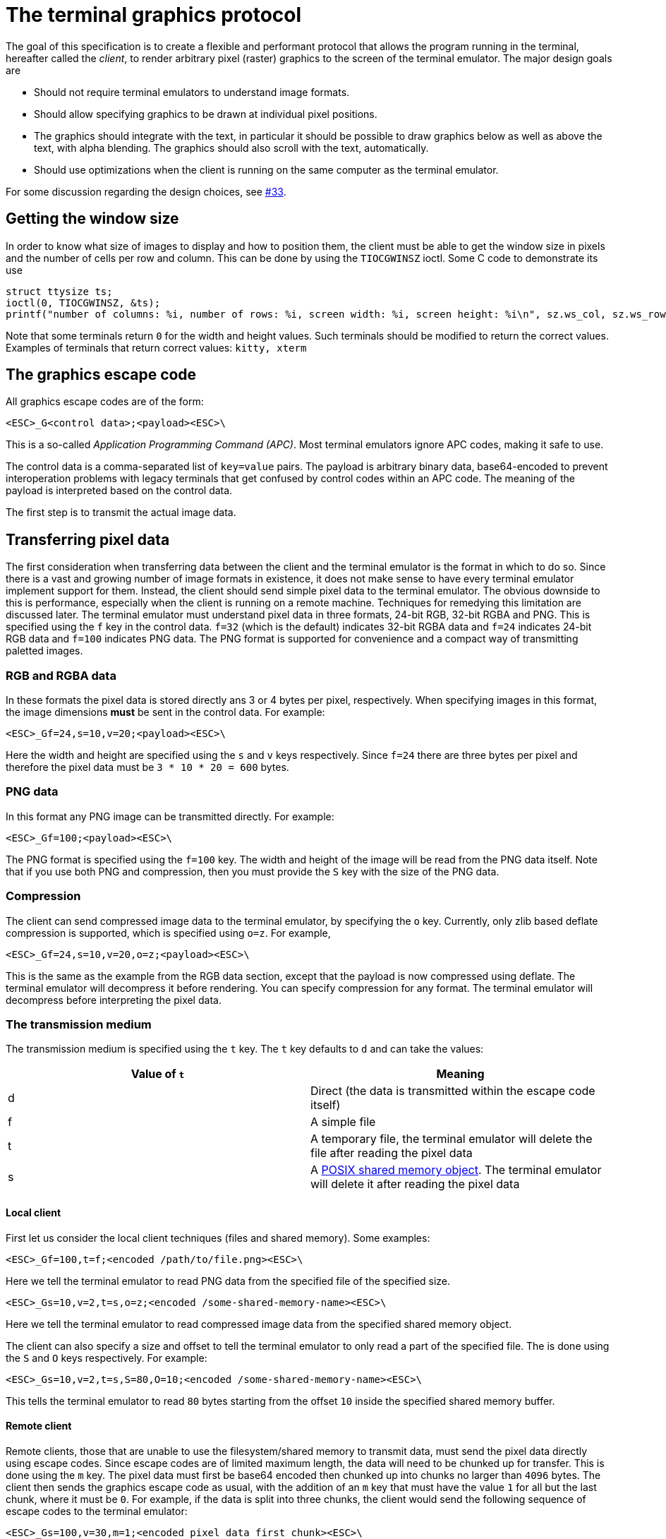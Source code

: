 = The terminal graphics protocol

The goal of this specification is to create a flexible and performant protocol
that allows the program running in the terminal, hereafter called the _client_,
to render arbitrary pixel (raster) graphics to the screen of the terminal
emulator. The major design goals are

 * Should not require terminal emulators to understand image formats.
 * Should allow specifying graphics to be drawn at individual pixel positions. 
 * The graphics should integrate with the text, in particular it should be possible to draw graphics
   below as well as above the text, with alpha blending. The graphics should also scroll with the text, automatically.
 * Should use optimizations when the client is running on the same computer as the terminal emulator.

For some discussion regarding the design choices, see link:../../issues/33[#33].

toc::[]

== Getting the window size

In order to know what size of images to display and how to position them, the client must be able to get the
window size in pixels and the number of cells per row and column. This can be done by using the `TIOCGWINSZ` ioctl.
Some C code to demonstrate its use

```C
struct ttysize ts; 
ioctl(0, TIOCGWINSZ, &ts);
printf("number of columns: %i, number of rows: %i, screen width: %i, screen height: %i\n", sz.ws_col, sz.ws_row, sz.ws_xpixel, sz.ws_ypixel);
```

Note that some terminals return `0` for the width and height values. Such terminals should be modified to return the correct values.
Examples of terminals that return correct values: `kitty, xterm`

== The graphics escape code

All graphics escape codes are of the form:

```
<ESC>_G<control data>;<payload><ESC>\
```

This is a so-called _Application Programming Command (APC)_. Most terminal
emulators ignore APC codes, making it safe to use.  

The control data is a comma-separated list of `key=value` pairs.  The payload
is arbitrary binary data, base64-encoded to prevent interoperation problems
with legacy terminals that get confused by control codes within an APC code.
The meaning of the payload is interpreted based on the control data.

The first step is to transmit the actual image data.

== Transferring pixel data

The first consideration when transferring data between the client and the
terminal emulator is the format in which to do so. Since there is a vast and
growing number of image formats in existence, it does not make sense to have
every terminal emulator implement support for them. Instead, the client should
send simple pixel data to the terminal emulator. The obvious downside to this
is performance, especially when the client is running on a remote machine.
Techniques for remedying this limitation are discussed later. The terminal
emulator must understand pixel data in three formats, 24-bit RGB, 32-bit RGBA and
PNG. This is specified using the `f` key in the control data. `f=32` (which is the
default) indicates 32-bit RGBA data and `f=24` indicates 24-bit RGB data and `f=100`
indicates PNG data. The PNG format is supported for convenience and a compact way
of transmitting paletted images.

=== RGB and RGBA data

In these formats the pixel data is stored directly ans 3 or 4 bytes per pixel, respectively.
When specifying images in this format, the image dimensions **must** be sent in the control data.
For example:

```
<ESC>_Gf=24,s=10,v=20;<payload><ESC>\
```

Here the width and height are specified using the `s` and `v` keys respectively. Since
`f=24` there are three bytes per pixel and therefore the pixel data must be `3 * 10 * 20 = 600`
bytes.

=== PNG data

In this format any PNG image can be transmitted directly.  For example:

```
<ESC>_Gf=100;<payload><ESC>\

```

The PNG format is specified using the `f=100` key. The width and height of
the image will be read from the PNG data itself. Note that if you use both PNG and
compression, then you must provide the `S` key with the size of the PNG data.


=== Compression

The client can send compressed image data to the terminal emulator, by specifying the
`o` key. Currently, only zlib based deflate compression is supported, which is specified using
`o=z`. For example,

```
<ESC>_Gf=24,s=10,v=20,o=z;<payload><ESC>\
```

This is the same as the example from the RGB data section, except that the
payload is now compressed using deflate. The terminal emulator will decompress
it before rendering. You can specify compression for any format. The terminal
emulator will decompress before interpreting the pixel data.


=== The transmission medium

The transmission medium is specified using the `t` key. The `t` key defaults to `d`
and can take the values:

|===
| Value of `t` | Meaning 

| d | Direct (the data is transmitted within the escape code itself)
| f | A simple file
| t | A temporary file, the terminal emulator will delete the file after reading the pixel data
| s | A http://man7.org/linux/man-pages/man7/shm_overview.7.html[POSIX shared memory object]. The terminal emulator will delete it after reading the pixel data 
|===

==== Local client

First let us consider the local client techniques (files and shared memory). Some examples:

```
<ESC>_Gf=100,t=f;<encoded /path/to/file.png><ESC>\
```

Here we tell the terminal emulator to read PNG data from the specified file of
the specified size.

```
<ESC>_Gs=10,v=2,t=s,o=z;<encoded /some-shared-memory-name><ESC>\
```

Here we tell the terminal emulator to read compressed image data from
the specified shared memory object.

The client can also specify a size and offset to tell the terminal emulator
to only read a part of the specified file. The is done using the `S` and `O`
keys respectively. For example:

```
<ESC>_Gs=10,v=2,t=s,S=80,O=10;<encoded /some-shared-memory-name><ESC>\
```

This tells the terminal emulator to read `80` bytes starting from the offset `10`
inside the specified shared memory buffer.


==== Remote client

Remote clients, those that are unable to use the filesystem/shared memory to
transmit data, must send the pixel data directly using escape codes. Since
escape codes are of limited maximum length, the data will need to be chunked up
for transfer. This is done using the `m` key. The pixel data must first be
base64 encoded then chunked up into chunks no larger than `4096` bytes. The client
then sends the graphics escape code as usual, with the addition of an `m` key that
must have the value `1` for all but the last chunk, where it must be `0`. For example,
if the data is split into three chunks, the client would send the following
sequence of escape codes to the terminal emulator:

```
<ESC>_Gs=100,v=30,m=1;<encoded pixel data first chunk><ESC>\                  
<ESC>_Gm=1;<encoded pixel data second chunk><ESC>\                  
<ESC>_Gm=0;<encoded pixel data last chunk><ESC>\                  
```

Note that only the first escape code needs to have the full set of control
codes such as width, height, format etc. Subsequent chunks must have
only the `m` key. The client **must** finish sending all chunks for a single image
before sending any other graphics related escape codes.


=== Detecting available transmission mediums

Since a client has no a-priori knowledge of whether it shares a filesystem/shared emmory
with the terminal emulator, it can send an id with the control data, using the `i` key 
(which can be an arbitrary positive integer up to 4294967295, it must not be zero).
If it does so, the terminal emulator will reply after trying to load the image, saying
whether loading was successful or not. For example:

```
<ESC>_Gi=31,s=10,v=2,t=s;<encoded /some-shared-memory-name><ESC>\
```

to which the terminal emulator will reply (after trying to load the data):

```
<ESC>_Gi=31;error message or OK<ESC>\
```

Here the `i` value will be the same as was sent by the client in the original
request.  The message data will be a ASCII encoded string containing only
printable characters and spaces. The string will be `OK` if reading the pixel
data succeeded or an error message. 


== Display images on screen

Every transmitted image can be displayed an arbitrary number of times on the
screen, in different locations, using different parts of the source image, as
needed. You can either simultaneously transmit and display an image using the
action `a=T`, or first transmit the image with a id, such as `i=10` and then display
it with `a=p,i=10` which will display the previously transmitted image at the current
cursor position.

=== Controlling displayed image layout

The image is rendered at the current cursor position, from the upper left corner of
the current cell. You can also specify extra `X=3` and `Y=4` pixel offsets to display from 
a different origin within the cell. Note that the offsets must be smaller that the size of the cell.

By default, the entire image will be displayed (images wider than the available
width will be truncated on the right edge). You can choose a source rectangle (in pixels)
as the part of the image to display. This is done with the keys: `x, y, w, h` which specify
the top-left corner, width and height of the source rectangle.

You can also ask the terminal emulator to display the image in a specified rectangle
(num of columns / num of lines), using the control codes `c,r`. `c` is the number of columns
and `r` the number of rows. The image will be scaled (enlarged/shrunk) as needed to fit 
the specified area. Note that if you specify a start cell offset via the `X,Y` keys, it is not
added to the number of rows/columns.

Finally, you can specify the image *z-index*, i.e. the vertical stacking order. Images
placed in the same location with different z-index values will be blended if
they are semi-transparent. You can specify z-index values using the `z` key.
Negative z-index values mean that the images will be drawn under the text. This
allows rendering of text on top of images.

== Control data reference

The table below shows all the control data keys as well as what values they can
take, and the default value they take when missing. All integers are 32-bit. 

[cols="^1,<3,^1,<6"]
|===
|Key | Value | Default | Description

| `a` | Single character. `(t, T, p)` | `t` | The overall action this graphics command is performing.

4+^.^h| Keys for image transmission

| `f` | Positive integer. `(24, 32, 100)`. | `32` | The format in which the image data is sent.
| `t` | Single character. `(d, f, t, s)`. | `d` | The transmission medium used.
| `s` | Positive integer. | `0` | The width of the image being sent.
| `v` | Positive integer. | `0` | The height of the image being sent.
| `S` | Positive integer. | `0` | The size of data to read from a file.
| `O` | Positive integer. | `0` | The offset from which to read data from a file.
| `i` | Positive integer. `(0 - 4294967295)` | `0` | The image id
| `o` | Single character. `only z` | `null` | The type of data compression.
| `m` | zero or one | `0` | Whether there is more chunked data available.

4+^.^h| Keys for image display

| `x` | Positive integer | `0` | The left edge (in pixels) of the image area to display
| `y` | Positive integer | `0` | The top edge (in pixels) of the image area to display
| `w` | Positive integer | `0` | The width (in pixels) of the image area to display. By default, the entire width is used.
| `h` | Positive integer | `0` | The height (in pixels) of the image area to display. By default, the entire height is used
| `X` | Positive integer | `0` | The x-offset within the first cell at which to start displaying the image
| `Y` | Positive integer | `0` | The y-offset within the first cell at which to start displaying the image
| `c` | Positive integer | `0` | The number of columns to display the image over
| `r` | Positive integer | `0` | The number of rows to display the image over
| `z` | Integer          | `0` | The *z-index* vertical stacking order of the image
|===


== Interaction with other terminal actions

When resetting the terminal, all images that are visible on the screen must be
cleared.  When switching from the main screen to the alternate screen buffer
(1049 private mode) all images in the alternate screen must be cleared, just as
all text is cleared.

The commands to clear the screen and erase text must have no effect on
graphics. The dedicated delete graphics commands must be used for those.

When scrolling the screen (such as when using index cursor movement commands,
or scrolling through the history buffer), images must be scrolled along with
text. When page margins are defined and the index commands are used, only
images that are entirely within the page area (between the margins) must be
scrolled. When scrolling them would cause them to extend outside the page area,
they must be clipped.
